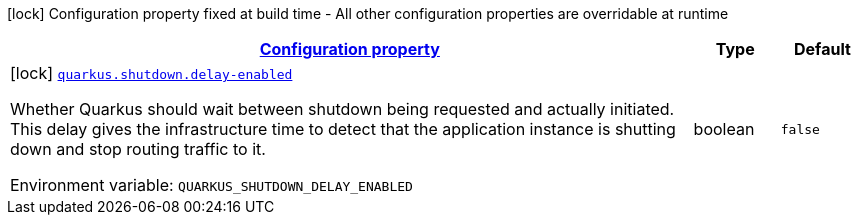 
:summaryTableId: quarkus-shutdown-shutdown-shutdown-build-time-config
[.configuration-legend]
icon:lock[title=Fixed at build time] Configuration property fixed at build time - All other configuration properties are overridable at runtime
[.configuration-reference, cols="80,.^10,.^10"]
|===

h|[[quarkus-shutdown-shutdown-shutdown-build-time-config_configuration]]link:#quarkus-shutdown-shutdown-shutdown-build-time-config_configuration[Configuration property]

h|Type
h|Default

a|icon:lock[title=Fixed at build time] [[quarkus-shutdown-shutdown-shutdown-build-time-config_quarkus-shutdown-delay-enabled]]`link:#quarkus-shutdown-shutdown-shutdown-build-time-config_quarkus-shutdown-delay-enabled[quarkus.shutdown.delay-enabled]`


[.description]
--
Whether Quarkus should wait between shutdown being requested and actually initiated. This delay gives the infrastructure time to detect that the application instance is shutting down and stop routing traffic to it.

ifdef::add-copy-button-to-env-var[]
Environment variable: env_var_with_copy_button:+++QUARKUS_SHUTDOWN_DELAY_ENABLED+++[]
endif::add-copy-button-to-env-var[]
ifndef::add-copy-button-to-env-var[]
Environment variable: `+++QUARKUS_SHUTDOWN_DELAY_ENABLED+++`
endif::add-copy-button-to-env-var[]
--|boolean 
|`false`

|===